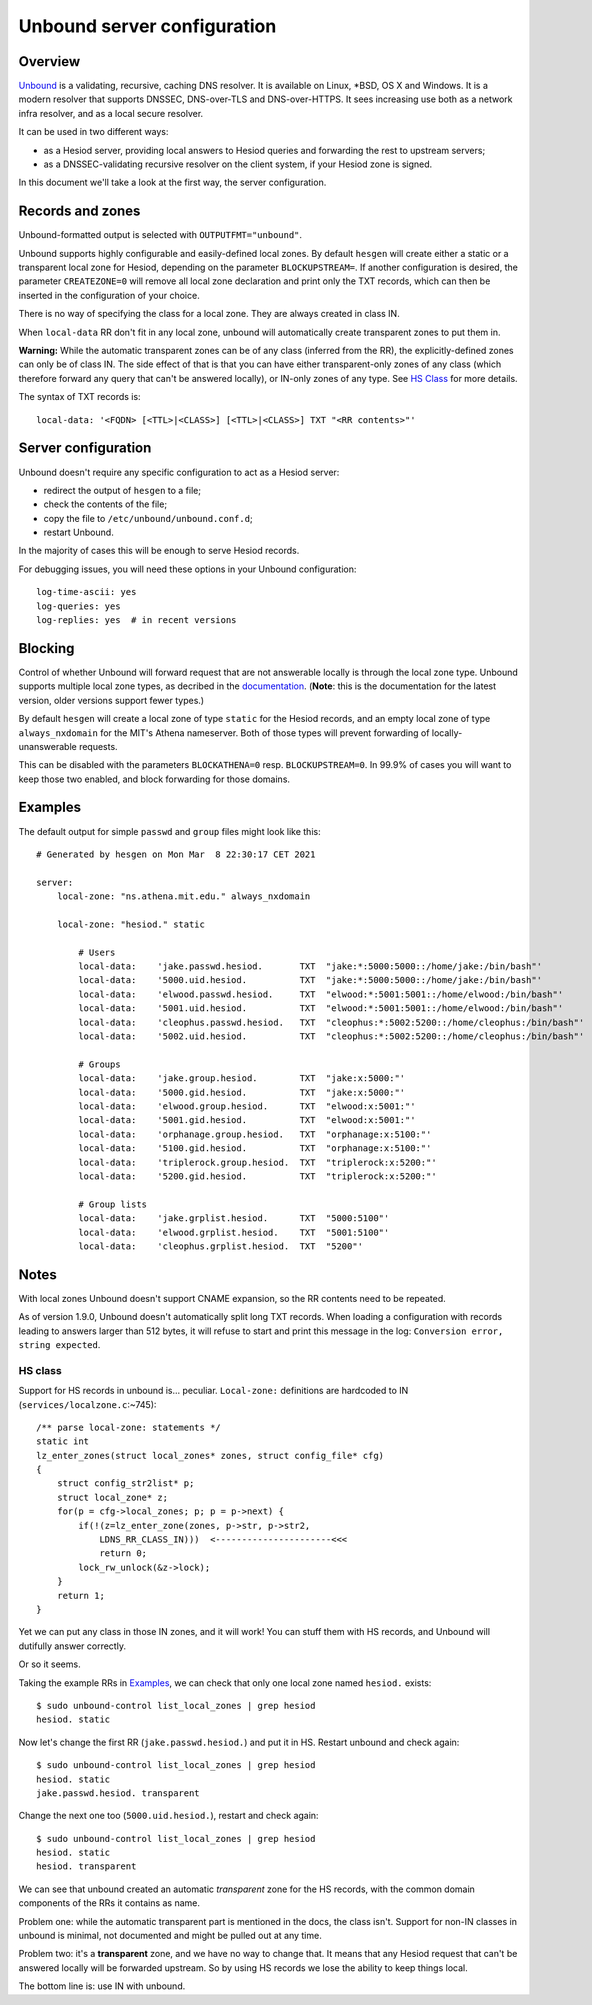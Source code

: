 
Unbound server configuration
============================

Overview
--------

`Unbound <https://nlnetlabs.nl/projects/unbound/about/>`__ is a validating, recursive, caching DNS resolver. It is available on Linux, \*BSD, OS X and Windows. It is a modern resolver that supports DNSSEC, DNS-over-TLS and DNS-over-HTTPS. It sees increasing use both as a network infra resolver, and as a local secure resolver.


It can be used in two different ways:

- as a Hesiod server, providing local answers to Hesiod queries and forwarding the rest to upstream servers;

- as a DNSSEC-validating recursive resolver on the client system, if your Hesiod zone is signed.

In this document we'll take a look at the first way, the server configuration.



Records and zones
-----------------

Unbound-formatted output is selected with ``OUTPUTFMT="unbound"``.


Unbound supports highly configurable and easily-defined local zones. By default ``hesgen`` will create either a static or a transparent local zone for Hesiod, depending on the parameter ``BLOCKUPSTREAM=``. If another configuration is desired, the parameter ``CREATEZONE=0`` will remove all local zone declaration and print only the TXT records, which can then be inserted in the configuration of your choice.

There is no way of specifying the class for a local zone. They are always created in class IN.

When ``local-data`` RR don't fit in any local zone, unbound will automatically create transparent zones to put them in.

**Warning:** While the automatic transparent zones can be of any class (inferred from the RR), the explicitly-defined zones can only be of class IN. The side effect of that is that you can have either transparent-only zones of any class (which therefore forward any query that can't be answered locally), or IN-only zones of any type. See `HS Class`_ for more details.


The syntax of TXT records is::

    local-data: '<FQDN> [<TTL>|<CLASS>] [<TTL>|<CLASS>] TXT "<RR contents>"'



Server configuration
--------------------

Unbound doesn't require any specific configuration to act as a Hesiod server:

- redirect the output of ``hesgen`` to a file;
- check the contents of the file;
- copy the file to ``/etc/unbound/unbound.conf.d``;
- restart Unbound.
  
In the majority of cases this will be enough to serve Hesiod records.


For debugging issues, you will need these options in your Unbound configuration::

    log-time-ascii: yes
    log-queries: yes
    log-replies: yes  # in recent versions



Blocking
--------

Control of whether Unbound will forward request that are not answerable locally is through the local zone type. Unbound supports multiple local zone types, as decribed in the `documentation <https://nlnetlabs.nl/documentation/unbound/unbound.conf/#local-zone>`__. (**Note**: this is the documentation for the latest version, older versions support fewer types.)

By default ``hesgen`` will create a local zone of type ``static`` for the Hesiod records, and an empty local zone of type ``always_nxdomain`` for the MIT's Athena nameserver. Both of those types will prevent forwarding of locally-unanswerable requests.

This can be disabled with the parameters ``BLOCKATHENA=0`` resp. ``BLOCKUPSTREAM=0``. In 99.9% of cases you will want to keep those two enabled, and block forwarding for those domains.



Examples
--------

The default output for simple ``passwd`` and ``group`` files might look like this::

    # Generated by hesgen on Mon Mar  8 22:30:17 CET 2021
    
    server:
        local-zone: "ns.athena.mit.edu." always_nxdomain
    
        local-zone: "hesiod." static
    
            # Users
            local-data:    'jake.passwd.hesiod.       TXT  "jake:*:5000:5000::/home/jake:/bin/bash"'
            local-data:    '5000.uid.hesiod.          TXT  "jake:*:5000:5000::/home/jake:/bin/bash"'
            local-data:    'elwood.passwd.hesiod.     TXT  "elwood:*:5001:5001::/home/elwood:/bin/bash"'
            local-data:    '5001.uid.hesiod.          TXT  "elwood:*:5001:5001::/home/elwood:/bin/bash"'
            local-data:    'cleophus.passwd.hesiod.   TXT  "cleophus:*:5002:5200::/home/cleophus:/bin/bash"'
            local-data:    '5002.uid.hesiod.          TXT  "cleophus:*:5002:5200::/home/cleophus:/bin/bash"'
    
            # Groups
            local-data:    'jake.group.hesiod.        TXT  "jake:x:5000:"'
            local-data:    '5000.gid.hesiod.          TXT  "jake:x:5000:"'
            local-data:    'elwood.group.hesiod.      TXT  "elwood:x:5001:"'
            local-data:    '5001.gid.hesiod.          TXT  "elwood:x:5001:"'
            local-data:    'orphanage.group.hesiod.   TXT  "orphanage:x:5100:"'
            local-data:    '5100.gid.hesiod.          TXT  "orphanage:x:5100:"'
            local-data:    'triplerock.group.hesiod.  TXT  "triplerock:x:5200:"'
            local-data:    '5200.gid.hesiod.          TXT  "triplerock:x:5200:"'
    
            # Group lists
            local-data:    'jake.grplist.hesiod.      TXT  "5000:5100"'
            local-data:    'elwood.grplist.hesiod.    TXT  "5001:5100"'
            local-data:    'cleophus.grplist.hesiod.  TXT  "5200"'



Notes
-----

With local zones Unbound doesn't support CNAME expansion, so the RR contents need to be repeated.

As of version 1.9.0, Unbound doesn't automatically split long TXT records. When loading a configuration with records leading to answers larger than 512 bytes, it will refuse to start and print this message in the log: ``Conversion error, string expected``.


HS class
~~~~~~~~

Support for HS records in unbound is... peculiar. ``Local-zone:`` definitions are hardcoded to IN (``services/localzone.c``:~745)::

    /** parse local-zone: statements */
    static int
    lz_enter_zones(struct local_zones* zones, struct config_file* cfg) 
    {
        struct config_str2list* p;
        struct local_zone* z;
        for(p = cfg->local_zones; p; p = p->next) {
            if(!(z=lz_enter_zone(zones, p->str, p->str2, 
                LDNS_RR_CLASS_IN)))  <----------------------<<<
                return 0;
            lock_rw_unlock(&z->lock);
        }    
        return 1;
    }

Yet we can put any class in those IN zones, and it will work! You can stuff them with HS records, and Unbound will dutifully answer correctly.

Or so it seems.

Taking the example RRs in `Examples`_, we can check that only one local zone named ``hesiod.`` exists::

    $ sudo unbound-control list_local_zones | grep hesiod
    hesiod. static

Now let's change the first RR (``jake.passwd.hesiod.``) and put it in HS. Restart unbound and check again::

    $ sudo unbound-control list_local_zones | grep hesiod
    hesiod. static
    jake.passwd.hesiod. transparent

Change the next one too (``5000.uid.hesiod.``), restart and check again::

    $ sudo unbound-control list_local_zones | grep hesiod
    hesiod. static
    hesiod. transparent

We can see that unbound created an automatic *transparent* zone for the HS records, with the common domain components of the RRs it contains as name.

Problem one: while the automatic transparent part is mentioned in the docs, the class isn't. Support for non-IN classes in unbound is minimal, not documented and might be pulled out at any time.

Problem two: it's a **transparent** zone, and we have no way to change that. It means that any Hesiod request that can't be answered locally will be forwarded upstream. So by using HS records we lose the ability to keep things local.

The bottom line is: use IN with unbound.

